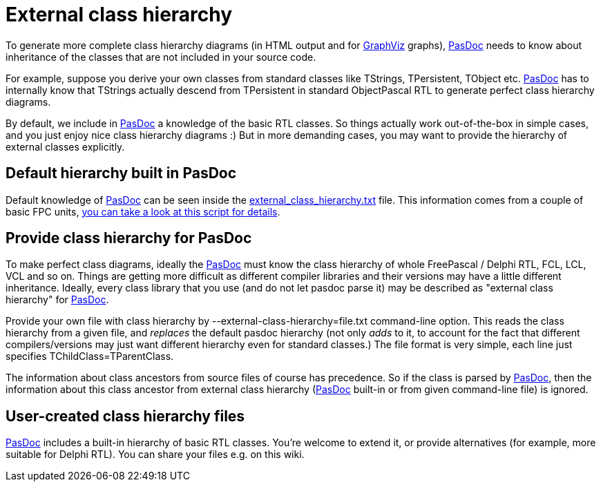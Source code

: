 :doctitle: External class hierarchy

To generate more complete class hierarchy diagrams (in HTML output and
for http://www.graphviz.org/[GraphViz] graphs), link:index[PasDoc] needs to
know about inheritance of the classes that are not included in your
source code.

For example, suppose you derive your own classes from standard classes
like TStrings, TPersistent, TObject etc. link:index[PasDoc] has to
internally know that TStrings actually descend from TPersistent in
standard ObjectPascal RTL to generate perfect class hierarchy diagrams.

By default, we include in link:index[PasDoc] a knowledge of the
basic RTL classes. So things actually work out-of-the-box in simple
cases, and you just enjoy nice class hierarchy diagrams :) But in more
demanding cases, you may want to provide the hierarchy of external
classes explicitly.

## [[default-hierarchy-built-in-pasdoc]] Default hierarchy built in PasDoc

Default knowledge of link:index[PasDoc] can be seen inside the
https://github.com/pasdoc/pasdoc/tree/master/source/component/external_class_hierarchy.txt[external_class_hierarchy.txt] file.
This information comes from a couple of basic FPC units,
https://github.com/pasdoc/pasdoc/tree/master/source/tools/fpc_sources_parse_for_external_class_hierarchy.sh[you can take a look at this script for details].

## [[provide-class-hierarchy-for-pasdoc]] Provide class hierarchy for PasDoc

To make perfect class diagrams, ideally the link:index[PasDoc] must
know the class hierarchy of whole FreePascal / Delphi RTL, FCL, LCL, VCL
and so on. Things are getting more difficult as different compiler
libraries and their versions may have a little different inheritance.
Ideally, every class library that you use (and do not let pasdoc parse
it) may be described as "external class hierarchy" for
link:index[PasDoc].

Provide your own file with class hierarchy by
--external-class-hierarchy=file.txt command-line option. This reads the
class hierarchy from a given file, and _replaces_ the default pasdoc
hierarchy (not only _adds_ to it, to account for the fact that different
compilers/versions may just want different hierarchy even for standard
classes.) The file format is very simple, each line just specifies
TChildClass=TParentClass.

The information about class ancestors from source files of course has
precedence. So if the class is parsed by link:index[PasDoc], then
the information about this class ancestor from external class hierarchy
(link:index[PasDoc] built-in or from given command-line file) is
ignored.

## [[user-created-class-hierarchy-files]] User-created class hierarchy files

link:index[PasDoc] includes a built-in hierarchy of basic RTL
classes. You're welcome to extend it, or provide alternatives (for
example, more suitable for Delphi RTL). You can share your files
e.g. on this wiki.
